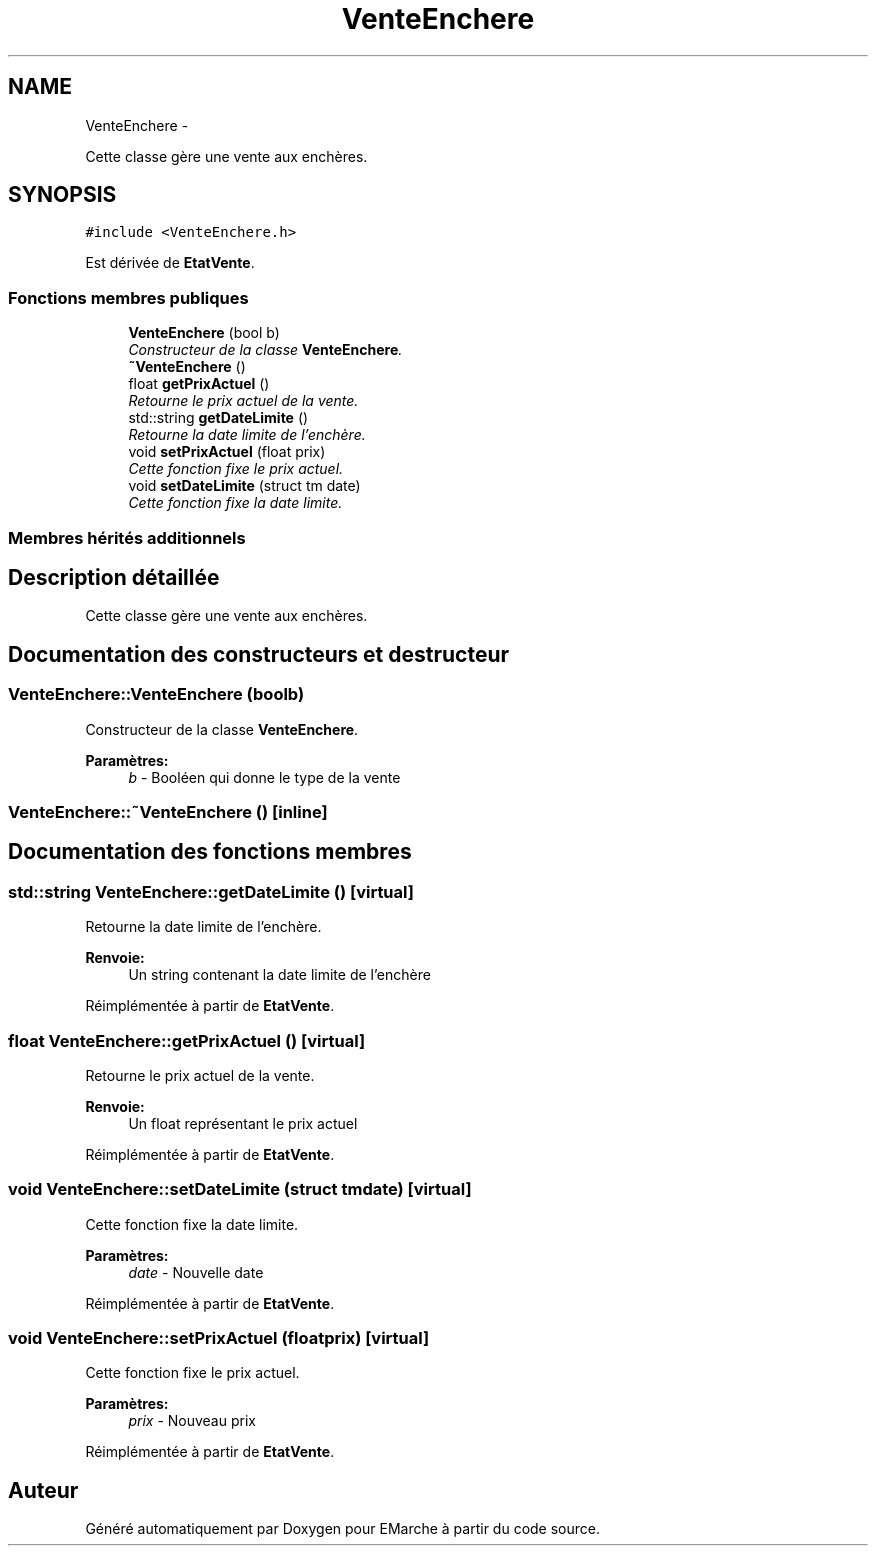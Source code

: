 .TH "VenteEnchere" 3 "Vendredi 18 Décembre 2015" "Version 2" "EMarche" \" -*- nroff -*-
.ad l
.nh
.SH NAME
VenteEnchere \- 
.PP
Cette classe gère une vente aux enchères\&.  

.SH SYNOPSIS
.br
.PP
.PP
\fC#include <VenteEnchere\&.h>\fP
.PP
Est dérivée de \fBEtatVente\fP\&.
.SS "Fonctions membres publiques"

.in +1c
.ti -1c
.RI "\fBVenteEnchere\fP (bool b)"
.br
.RI "\fIConstructeur de la classe \fBVenteEnchere\fP\&. \fP"
.ti -1c
.RI "\fB~VenteEnchere\fP ()"
.br
.ti -1c
.RI "float \fBgetPrixActuel\fP ()"
.br
.RI "\fIRetourne le prix actuel de la vente\&. \fP"
.ti -1c
.RI "std::string \fBgetDateLimite\fP ()"
.br
.RI "\fIRetourne la date limite de l'enchère\&. \fP"
.ti -1c
.RI "void \fBsetPrixActuel\fP (float prix)"
.br
.RI "\fICette fonction fixe le prix actuel\&. \fP"
.ti -1c
.RI "void \fBsetDateLimite\fP (struct tm date)"
.br
.RI "\fICette fonction fixe la date limite\&. \fP"
.in -1c
.SS "Membres hérités additionnels"
.SH "Description détaillée"
.PP 
Cette classe gère une vente aux enchères\&. 
.SH "Documentation des constructeurs et destructeur"
.PP 
.SS "VenteEnchere::VenteEnchere (boolb)"

.PP
Constructeur de la classe \fBVenteEnchere\fP\&. 
.PP
\fBParamètres:\fP
.RS 4
\fIb\fP - Booléen qui donne le type de la vente 
.RE
.PP

.SS "VenteEnchere::~VenteEnchere ()\fC [inline]\fP"

.SH "Documentation des fonctions membres"
.PP 
.SS "std::string VenteEnchere::getDateLimite ()\fC [virtual]\fP"

.PP
Retourne la date limite de l'enchère\&. 
.PP
\fBRenvoie:\fP
.RS 4
Un string contenant la date limite de l'enchère 
.RE
.PP

.PP
Réimplémentée à partir de \fBEtatVente\fP\&.
.SS "float VenteEnchere::getPrixActuel ()\fC [virtual]\fP"

.PP
Retourne le prix actuel de la vente\&. 
.PP
\fBRenvoie:\fP
.RS 4
Un float représentant le prix actuel 
.RE
.PP

.PP
Réimplémentée à partir de \fBEtatVente\fP\&.
.SS "void VenteEnchere::setDateLimite (struct tmdate)\fC [virtual]\fP"

.PP
Cette fonction fixe la date limite\&. 
.PP
\fBParamètres:\fP
.RS 4
\fIdate\fP - Nouvelle date 
.RE
.PP

.PP
Réimplémentée à partir de \fBEtatVente\fP\&.
.SS "void VenteEnchere::setPrixActuel (floatprix)\fC [virtual]\fP"

.PP
Cette fonction fixe le prix actuel\&. 
.PP
\fBParamètres:\fP
.RS 4
\fIprix\fP - Nouveau prix 
.RE
.PP

.PP
Réimplémentée à partir de \fBEtatVente\fP\&.

.SH "Auteur"
.PP 
Généré automatiquement par Doxygen pour EMarche à partir du code source\&.
